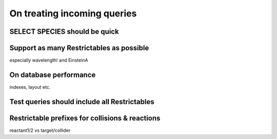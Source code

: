 .. _treatqueries:

On treating incoming queries
=============================


SELECT SPECIES should be quick
--------------------------------

Support as many Restrictables as possible
------------------------------------------

especially wavelength!
and EinsteinA

On database performance
------------------------

indexes, layout etc.

Test queries should include all Restrictables
-----------------------------------------------

Restrictable prefixes for collisions & reactions
-------------------------------------------------

reactant1/2 vs target/collider



